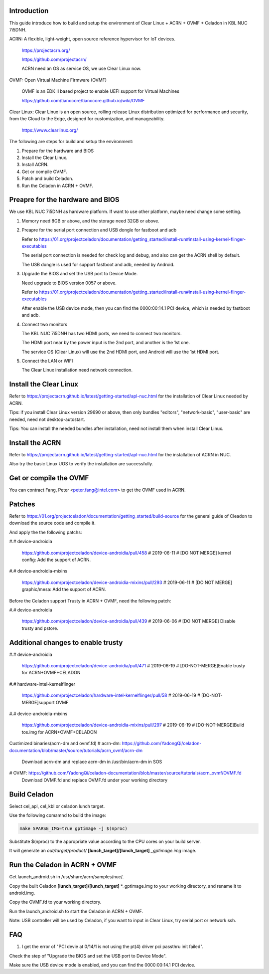 .. _ACRN+OVMF+Celadon:

Introduction
------------
This guide introduce how to build and setup the environment of Clear Linux + ACRN + OVMF + Celadon in KBL NUC 7i5DNH.

ACRN: A flexible, light-weight, open source reference hypervisor for IoT devices.

      https://projectacrn.org/

      https://github.com/projectacrn/

      ACRN need an OS as service OS, we use Clear Linux now.

OVMF: Open Virtual Machine Firmware (OVMF)

      OVMF is an EDK II based project to enable UEFI support for Virtual Machines

      https://github.com/tianocore/tianocore.github.io/wiki/OVMF

Clear Linux: Clear Linux is an open source, rolling release Linux distribution optimized for performance and security, from the Cloud to the Edge, designed for customization, and manageability.

      https://www.clearlinux.org/

The following are steps for build and setup the environment:

#. Prepare for the hardware and BIOS

#. Install the Clear Linux.

#. Install ACRN.

#. Get or compile OVMF.

#. Patch and build Celadon.

#. Run the Celadon in ACRN + OVMF.


Preapre for the hardware and BIOS
---------------------------------
We use KBL NUC 7i5DNH as hardware platform. If want to use other platform, maybe need change some setting.

#. Memory need 8GB or above, and the storage need 32GB or above.

#. Preapre for the serial port connection and USB dongle for fastboot and adb

   Refer to https://01.org/projectceladon/documentation/getting_started/install-run#install-using-kernel-flinger-executables

   The serial port connection is needed for check log and debug, and also can get the ACRN shell by default.

   The USB dongle is used for support fastboot and adb, needed by Android.

#. Upgrade the BIOS and set the USB port to Device Mode.

   Need upgrade to BIOS version 0057 or above.

   Refer to https://01.org/projectceladon/documentation/getting_started/install-run#install-using-kernel-flinger-executables

   After enable the USB device mode, then you can find the 0000:00:14.1 PCI device, which is needed by fastboot and adb.


#. Connect two monitors

   The KBL NUC 7i5DNH has two HDMI ports, we need to connect two monitors.

   The HDMI port near by the power input is the 2nd port, and another is the 1st one.

   The service OS (Clear Linux) will use the 2nd HDMI port, and Android will use the 1st HDMI port.

#. Connect the LAN or WIFI

   The Clear Linux installation need network connection.


Install the Clear Linux
-----------------------
Refer to https://projectacrn.github.io/latest/getting-started/apl-nuc.html for the installation of Clear Linux needed by ACRN.

Tips: if you install Clear Linux version 29690 or above, then only bundles "editors", "network-basic", "user-basic" are needed, need not desktop-autostart.

Tips: You can install the needed bundles after installation, need not install them when install Clear Linux.


Install the ACRN
----------------
Refer to https://projectacrn.github.io/latest/getting-started/apl-nuc.html for the installation of ACRN in NUC.

Also try the basic Linux UOS to verify the installation are successfully.

Get or compile the OVMF
-----------------------
You can contract Fang, Peter <peter.fang@intel.com> to get the OVMF used in ACRN.


Patches
-------
Refer to https://01.org/projectceladon/documentation/getting_started/build-source for the general guide of Cleadon to download the source code and compile it.


And apply the the following patchs:

#.# device-androidia

  https://github.com/projectceladon/device-androidia/pull/458 # 2019-06-11 # [DO NOT MERGE] kernel config: Add the support of ACRN.

#.# device-androidia-mixins

  https://github.com/projectceladon/device-androidia-mixins/pull/293 # 2019-06-11 # [DO NOT MERGE] graphic/mesa: Add the support of ACRN.


Before the Celadon support Trusty in ACRN + OVMF, need the following patch:

#.# device-androidia

  https://github.com/projectceladon/device-androidia/pull/439 # 2019-06-06 # [DO NOT MERGE] Disable trusty and pstore.

Additional changes to enable trusty
-----------------------------------
#.# device-androidia

  https://github.com/projectceladon/device-androidia/pull/471 # 2019-06-19 # [DO-NOT-MERGE]Enable trusty for ACRN+OVMF+CELADON

#.# hardware-intel-kernelflinger

  https://github.com/projectceladon/hardware-intel-kernelflinger/pull/58  # 2019-06-19 # [DO-NOT-MERGE]support OVMF

#.# device-androidia-mixins

  https://github.com/projectceladon/device-androidia-mixins/pull/297  # 2019-06-19 # [DO-NOT-MERGE]Build tos.img for ACRN+OVMF+CELADON

Custimized binaries(acrn-dm and ovmf.fd)
#  acrn-dm: https://github.com/YadongQi/celadon-documentation/blob/master/source/tutorials/acrn_ovmf/acrn-dm
   Download acrn-dm and replace acrn-dm in /usr/bin/acrn-dm in SOS
#  OVMF:    https://github.com/YadongQi/celadon-documentation/blob/master/source/tutorials/acrn_ovmf/OVMF.fd
   Download OVMF.fd and replace OVMF.fd under your working directory

Build Celadon
-------------
Select cel_apl, cel_kbl or celadon lunch target.

Use the following comamnd to build the image:

.. code-block:: bash

    make SPARSE_IMG=true gptimage -j $(nproc)

Substitute $(nproc) to the appropriate value according to the CPU cores on your build server.

It will generate an *out/target/product/* **[lunch_target]/[lunch_target]** *_gptimage.img* image.


Run the Celadon in ACRN + OVMF
------------------------------
Get launch_android.sh in /usr/share/acrn/samples/nuc/.

Copy the built Celadon **[lunch_target]/[lunch_target]** *_gptimage.img to your working directory, and rename it to android.img.

Copy the OVMF.fd to your working directory.

Run the launch_android.sh to start the Celadon in ACRN + OVMF.

Note: USB controller will be used by Celadon, if you want to input in Clear Linux, try serial port or network ssh.



FAQ
---
#. I get the error of "PCI devie at 0/14/1 is not using the pt(4) driver  pci passthru init failed".

Check the step of "Upgrade the BIOS and set the USB port to Device Mode".

Make sure the USB device mode is enabled, and you can find the 0000:00:14.1 PCI device.
